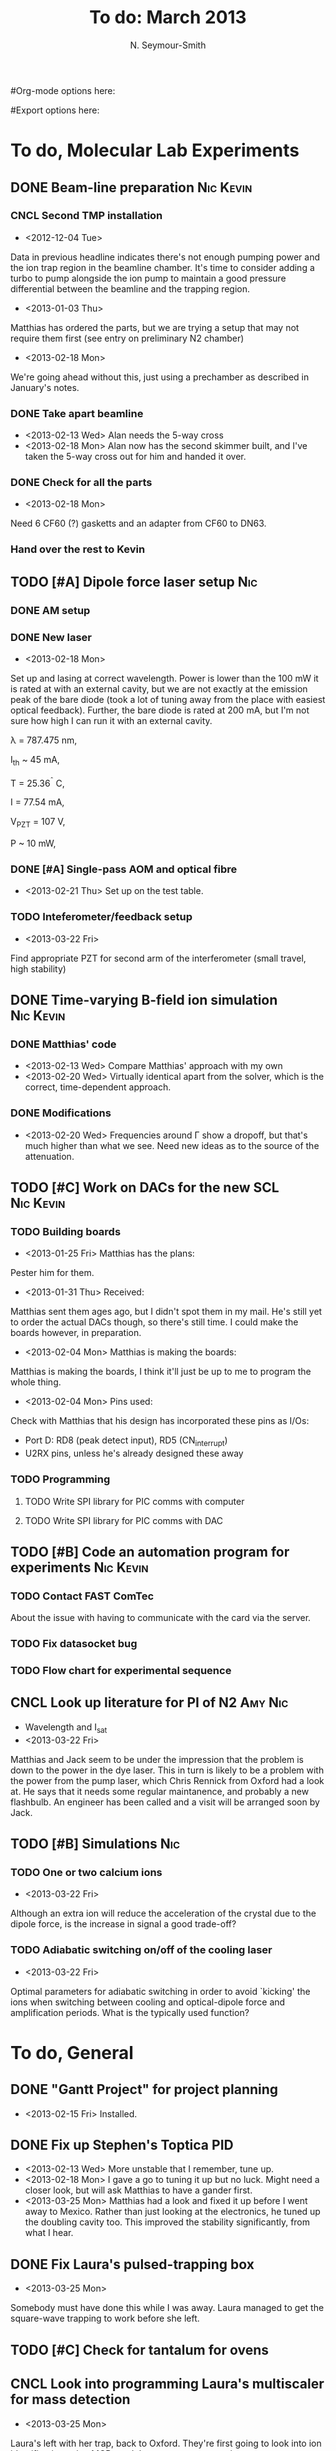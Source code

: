 #+Title: To do: March 2013
#+AUTHOR: N. Seymour-Smith
#Org-mode options here:
#+TODO: TODO | DONE CNCL
#Export options here:
#+OPTIONS: toc:3
#+LaTeX_HEADER: \usepackage{fullpage}
#+LaTeX_HEADER: \usepackage{hyperref}
#+LaTeX_HEADER: \hypersetup{colorlinks}
#+LaTeX_HEADER: \usepackage[mathletters]{ucs}
#+LaTeX_HEADER: \usepackage[utf8x]{inputenc}

* To do, Molecular Lab Experiments

** DONE Beam-line preparation					  :Nic:Kevin:
*** CNCL Second TMP installation
- <2012-12-04 Tue>
Data in previous headline indicates there's not enough pumping power
and the ion trap region in the beamline chamber. It's time to consider
adding a turbo to pump alongside the ion pump to maintain a good
pressure differential between the beamline and the trapping region. 
- <2013-01-03 Thu>
Matthias has ordered the parts, but we are trying a setup that may not
require them first (see entry on preliminary N2 chamber)
- <2013-02-18 Mon>
We're going ahead without this, just using a prechamber as described
in January's notes.

*** DONE Take apart beamline
- <2013-02-13 Wed> Alan needs the 5-way cross
- <2013-02-18 Mon> Alan now has the second skimmer built, and I've
  taken the 5-way cross out for him and handed it over.
*** DONE Check for all the parts
- <2013-02-18 Mon>
Need 6 CF60 (?) gasketts and an adapter from CF60 to DN63.
*** Hand over the rest to Kevin
** TODO [#A] Dipole force laser setup					:Nic:
*** DONE AM setup
*** DONE New laser
- <2013-02-18 Mon>
Set up and lasing at correct wavelength. Power is lower than the 100 mW
it is rated at with an external cavity, but we are not exactly at the
emission peak of the bare diode (took a lot of tuning away from the
place with easiest optical feedback). Further, the bare diode is rated
at 200 mA, but I'm not sure how high I can run it with an external
cavity. 
 
λ = 787.475 nm,

I_{th} ~ 45 mA,

T = 25.36^{\circ} C,

I = 77.54 mA,

V_{PZT} = 107 V,

P ~ 10 mW, 

*** DONE [#A] Single-pass AOM and optical fibre
- <2013-02-21 Thu> Set up on the test table.
*** TODO Inteferometer/feedback setup
- <2013-03-22 Fri>
Find appropriate PZT for second arm of the interferometer (small
travel, high stability)

** DONE Time-varying B-field ion simulation			  :Nic:Kevin:
*** DONE Matthias' code
- <2013-02-13 Wed> Compare Matthias' approach with my own
- <2013-02-20 Wed> Virtually identical apart from the solver, which is
  the correct, time-dependent approach.
*** DONE Modifications
- <2013-02-20 Wed> Frequencies around Γ show a dropoff, but that's
  much higher than what we see. Need new ideas as to the source of the
  attenuation. 
** TODO [#C] Work on DACs for the new SCL			  :Nic:Kevin:
*** TODO Building boards
- <2013-01-25 Fri> Matthias has the plans:
Pester him for them.
- <2013-01-31 Thu> Received:
Matthias sent them ages ago, but I didn't spot them in my mail. He's
still yet to order the actual DACs though, so there's still time. I
could make the boards however, in preparation.
- <2013-02-04 Mon> Matthias is making the boards:
Matthias is making the boards, I think it'll just be up to me to
program the whole thing.
- <2013-02-04 Mon> Pins used:
Check with Matthias that his design has incorporated these pins as
I/Os:
+ Port D: RD8 (peak detect input), RD5 (CN_interrupt)
+ U2RX pins, unless he's already designed these away
*** TODO Programming
**** TODO Write SPI library for PIC comms with computer
**** TODO Write SPI library for PIC comms with DAC

** TODO [#B] Code an automation program for experiments		  :Nic:Kevin:
*** TODO Contact FAST ComTec
About the issue with having to communicate with the card via the
server. 

*** TODO Fix datasocket bug
*** TODO Flow chart for experimental sequence
** CNCL Look up literature for PI of N2				    :Amy:Nic:
- Wavelength and I_{sat}
- <2013-03-22 Fri>
Matthias and Jack seem to be under the impression that the problem is
down to the power in the dye laser. This in turn is likely to be a
problem with the power from the pump laser, which Chris Rennick from
Oxford had a look at. He says that it needs some regular maintanence,
and probably a new flashbulb. An engineer has been called and a visit
will be arranged soon by Jack.

** TODO [#B] Simulations						:Nic:
*** TODO One or two calcium ions
- <2013-03-22 Fri>
Although an extra ion will reduce the acceleration of the crystal due
to the dipole force, is the increase in signal a good trade-off?
*** TODO Adiabatic switching on/off of the cooling laser
- <2013-03-22 Fri>
Optimal parameters for adiabatic switching in order to avoid `kicking'
the ions when switching between cooling and optical-dipole force and
amplification periods. What is the typically used function?


* To do, General

** DONE "Gantt Project" for project planning
- <2013-02-15 Fri> Installed.
** DONE Fix up Stephen's Toptica PID
- <2013-02-13 Wed> More unstable that I remember, tune up.
- <2013-02-18 Mon> I gave a go to tuning it up but no luck. Might need
  a closer look, but will ask Matthias to have a gander first.
- <2013-03-25 Mon> Matthias had a look and fixed it up before I went
  away to Mexico. Rather than just looking at the electronics, he
  tuned up the doubling cavity too. This improved the stability
  significantly, from what I hear.
** DONE Fix Laura's pulsed-trapping box
- <2013-03-25 Mon> 
Somebody must have done this while I was away. Laura managed to get
the square-wave trapping to work before she left.
** TODO [#C] Check for tantalum for ovens
** CNCL Look into programming Laura's multiscaler for mass detection
- <2013-03-25 Mon>
Laura's left with her trap, back to Oxford. They're first going to
look into ion identification using MCPs and the square-wave trapping. 
** Purchase list
*** RS/Farnell
*** Thorlabs
- [X] Bits for new lasers (N2 state-detection | Delivered <2013-02-01 Fri>

*** Sci-tech stores
*** Miscellaneous
*** Returns

** Find submissions for ITCM-Sussex.com
- <2012-11-13 Tue>
Matthias has reminded us to look through the old website for these.

- <2012-11-20 Tue> 
I should add a scanning cavity lock section to the "Technology" page
of the site (extended abstract?).
  
Furthermore, I think it'd be nice to look over the diagrams that are
on there already, and think about whether or not I could make some
improved ones in POVRAY.

- <2012-11-26 Mon>
Rev. Sci. Instrum. 81, 075109 2010:

"We have implemented a compact setup for long-term laser frequency
stabilization. Light from a stable reference laser and several slave
lasers is coupled into a confocal Fabry–Pérot resonator. By
stabilizing the position of the transmission peaks of the slave lasers
relative to successive peaks of the master laser as the length of the
cavity is scanned over one free spectral range, the long-term
stability of the master laser is transferred to the slave lasers.

By using fast analog peak detection and low-latency
microcontroller-based digital feedback, with a scanning frequency of 3
kHz, we obtain a feedback bandwidth of 380 Hz and a relative stability
of better than 10 kHz at timescales longer than 1 s."

Current undergraduate/masters projects are focused on implementing our
scanning cavity lock design with a cheap and feature-rich
microcontroller from the dsPIC line
(http://www.microchip.com/). Automated impulse-response-function
analysis and digital filter generation will provide significant
improvements to bandwidth and stability.

- <2013-01-04 Fri> Comments on current webpage:
1. There are no sub-titles at the lowest level of the pages when looking
   at the research interests. e.g. "ion-photon entanglement" is a page
   inside "cavity-QED", but when you click on it it is title only
   "cavity-QED".
2. Only "charge exchange reactions" in the molecular physics
   section. Should we show something about our research direction?
3. Can we add references to our papers in the "crystal weighing" and
   "optical excitation" sections?

** Ask Hiroki for a look at the code for cavity mode prop.
- <2012-11-06 Tue>  
Asked Hiroki, but he hasn't finished it yet. 

** Oxford group proposal research
- <2012-12-05 Wed>
  * Drewsen group BBR assisted cooling
  * Previous ammonia research
  * Ammonia level structure for state-detection
- <2012-12-10 Mon>
  * Drewsen and Schiller both have papers on BBR according to the proposal.
  * Drewsen proposal uses Raman transitions, requiring narrow/stable
    lasers - does this apply to our system?
- <2012-12-17 Mon>
E-mail Brianna to assess the status of the Stark decelerator.
- <2013-01-03 Thu> General:
Look closer at the reactions that are proposed to investigate in the
proposal, and make sure that there are going to be setups for those
experiments, or ones to do with our research here, at Oxford.

- Reactions -> Deuterium fractionation:
Reactions involving H atom transfer to ionic species e.g.:
: Ca^+ + HD0 -> CaH^+(CaD^+) + OD(H)
: Nd_3^+ + HDO -> ND_4^+(ND_3H^+) + OH(OD)

Addition reactions with H atom elimination (e.g. in [[file:~/Documents/literature/proposals/ProjectDescription.pdf][proposal]]), and
Near-thermoneutral charge transfer reactions (e.g. at link).

- Experimental:
In-situ measurement of masses and numbers of reactants and
products -> Monitor sequential isotopic exchange.

Quantum-state selected reactants from stark decelerator (neutrals) and
REMPI (ions). Thermal redistribution of ions monitored by
non-destructive state-detection.

Control internal states using BBR assisted schemes (see [[file:~/Documents/literature/papers/Molecular%20physics/nphys1604.pdf][nphys1604]] and
[[file:~/Documents/literature/papers/Molecular%20physics/nphys1605.pdf][nphys1605]]).


* Journal & Theory club

** Club papers
- <2012-11-09 Fri> Amy presenting:
   PHYSICAL REVIEW A 76, 023413 ͑2007͒
   Blackbody thermometry with cold molecular ions and application
   to ion-based frequency standards
   J. C. J. Koelemeij, B. Roth, and S. Schiller
- <2012-11-23 Fri> Hiroki presenting:
  Stute et al. - 2012 - Toward an ion–photon quantum interface in an
  optical cavity 
  (Innsbruck group)

** Papers to look at
*** DONE [12-10-2012]  Cold molecular reactions with quadrupole guide
*** TODO Brian Odom's manuscript
*** TODO Koehl's Dipole trap + ion trap
*** TODO Wielitsch's MOT + ion trap

*** TODO <2012-11-06 Tue> Michael Koehl's latest on arXiv (last Friday)
** General papers
*** DONE J.D. Siverns et. al. 2011
- <2013-02-13 Wed> Michael did this one last Friday
** Theory subjects
*** DONE Density matrix lectures
- <2013-02-13 Wed> Stephen and I handled most of this text (except
  last section) over the last few weeks.
*** TODO Applications for data analysis and simulation

** Books
- Molecular Quantum Mechanics, Aleins, Friedman


* Addresses and contacts
** Return to:
FAO N. Seymour-Smith
JMS Stores
University of Sussex
Falmer
Brighton
BN1 9QG

** BSP
BSP Engineering Services (UK) Ltd,
Maitland Road,
Needham Market, 
Ipswich,
IP6 8NZ

** Erodatools Ltd
Unit 4 
Lawrence Works,
Sheffield Road,
Penistone,
Sheffield,
S36 6HF


* To do, non-work :noexport:

** TODO Learn git
- <2012-10-22 Mon>
  + [[http://sixrevisions.com/resources/git-tutorials-beginners/][git tutorial links 2]]
  + [[http://git-scm.com/documentation][git tutorial links 1]]

** TODO Purchase textbooks
- [X] QM
- Atomic physics
- Thermodynamics
- Quantum optics

** TODO Other books
- [ ] Weights
** TODO Dekatron
- [ ] 555 timer input


* Handy command syntaxes and emacs sequences :noexport:
** General
*** rgrep syntax
: rgrep "search pattern" [directory to search]

*** Macros
Here is how to define a keyboard macro:
`C-x (’ – start defining a keyboard macro
`C-x )’ – stop defining the keyboard macro

And here is how to execute a keyboard macro you’ve defined:
‘C-x e’ – execute the keyboard macro

Here’s how to execute the macro 37 times (you use ‘C-u’ to provide the 37):
‘C-u 37 C-x e’

** Org mode
*** Motion
- The following commands jump to other headlines in the buffer.
: C-c C-n     (outline-next-visible-heading)
- Next heading. 
: C-c C-p     (outline-previous-visible-heading)
- Previous heading. 
: C-c C-f     (org-forward-same-level)
- Next heading same level. 
: C-c C-b     (org-backward-same-level)
- Previous heading same level. 
: C-c C-u     (outline-up-heading)
- Backward to higher level heading. 

*** Agenda
- "C-c ." insert active date from calendar
- "C-c !" insert inactive date from calendar
- "C-c C-d" insert deadline stamp from calendar
- "C-u C-c ." insert timestamp
- "S-left/right" move cursor in calendar buffer
- "f/b, n/p" navigate weeks/days in agenda mode

*** Links
- "C-c l" store link
- "C-c C-l" insert link (use with above)
- "C-u C-c C-l" insert link (filename completion)
- "C-c C-o" open link (or click)

*** Export
- "C-c C-e h" export to HTML ("b" to open in browser)
- "C-c C-e p" export to pdf ("d" to open pdf)


*** Tags
http://orgmode.org/manual/Setting-tags.html#Setting-tags
: C-c C-q     (org-set-tags-command)
